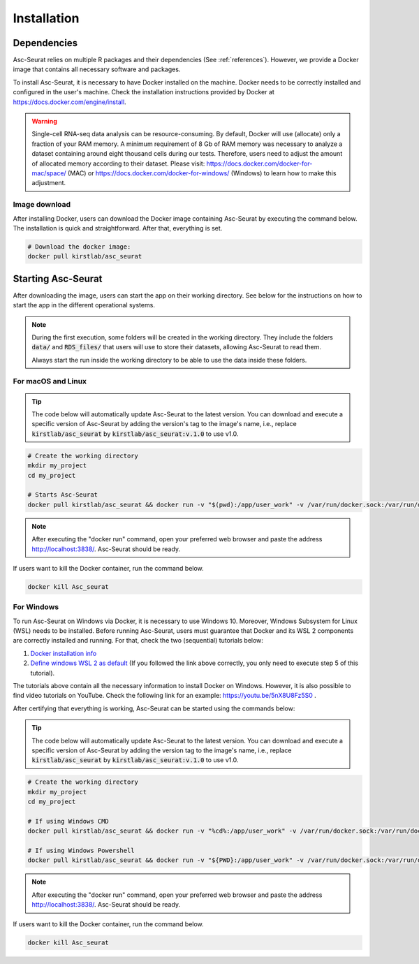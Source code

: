.. _installation:

************
Installation
************

Dependencies
============

Asc-Seurat relies on multiple R packages and their dependencies (See :ref:`references`). However, we provide a Docker image that contains all necessary software and packages.

To install Asc-Seurat, it is necessary to have Docker installed on the machine. Docker needs to be correctly installed and configured in the user's machine. Check the installation instructions provided by Docker at https://docs.docker.com/engine/install.

.. warning::

   Single-cell RNA-seq data analysis can be resource-consuming. By default, Docker will use (allocate) only a fraction of your RAM memory. A minimum requirement of 8 Gb of RAM memory was necessary to analyze a dataset containing around eight thousand cells during our tests. Therefore, users need to adjust the amount of allocated memory according to their dataset. Please visit: https://docs.docker.com/docker-for-mac/space/ (MAC) or https://docs.docker.com/docker-for-windows/ (Windows) to learn how to make this adjustment.

Image download
--------------

After installing Docker, users can download the Docker image containing Asc-Seurat by executing the command below. The installation is quick and straightforward. After that, everything is set.

.. code-block:: bash

    # Download the docker image:
    docker pull kirstlab/asc_seurat

Starting Asc-Seurat
===================

After downloading the image, users can start the app on their working directory. See below for the instructions on how to start the app in the different operational systems.

.. note::

  During the first execution, some folders will be created in the working directory. They include the folders :code:`data/` and :code:`RDS_files/` that users will use to store their datasets, allowing Asc-Seurat to read them.

  Always start the run inside the working directory to be able to use the data inside these folders.

For macOS and Linux
-------------------

.. tip::

    The code below will automatically update Asc-Seurat to the latest version. You can download and execute a specific version of Asc-Seurat by adding the version's tag to the image's name, i.e., replace :code:`kirstlab/asc_seurat` by :code:`kirstlab/asc_seurat:v.1.0` to use v1.0.

.. code-block:: bash

   # Create the working directory
   mkdir my_project
   cd my_project

   # Starts Asc-Seurat
   docker pull kirstlab/asc_seurat && docker run -v "$(pwd):/app/user_work" -v /var/run/docker.sock:/var/run/docker.sock -v /tmp:/tmp -d --name Asc_Seurat --rm -p 3838:3838 kirstlab/asc_seurat

.. note::

    After executing the "docker run" command, open your preferred web browser and paste the address http://localhost:3838/. Asc-Seurat should be ready.

If users want to kill the Docker container, run the command below.

.. code-block:: bash

   docker kill Asc_seurat

For Windows
-----------

To run Asc-Seurat on Windows via Docker, it is necessary to use Windows 10. Moreover, Windows Subsystem for Linux (WSL) needs to be installed. Before running Asc-Seurat, users must guarantee that Docker and its WSL 2 components are correctly installed and running. For that, check the two (sequential) tutorials below:

1. `Docker installation info <https://docs.docker.com/docker-for-windows/install/>`_
2. `Define windows WSL 2 as default <https://docs.microsoft.com/en-us/windows/wsl/install-win10#step-5---set-wsl-2-as-your-default-version>`_ (If you followed the link above correctly, you only need to execute step 5 of this tutorial).

The tutorials above contain all the necessary information to install Docker on Windows. However, it is also possible to find video tutorials on YouTube. Check the following link for an example: https://youtu.be/5nX8U8Fz5S0 .

After certifying that everything is working, Asc-Seurat can be started using the commands below:

.. tip::

    The code below will automatically update Asc-Seurat to the latest version. You can download and execute a specific version of Asc-Seurat by adding the version tag to the image's name, i.e., replace :code:`kirstlab/asc_seurat` by :code:`kirstlab/asc_seurat:v.1.0` to use v1.0.

.. code-block:: bash

    # Create the working directory
    mkdir my_project
    cd my_project

    # If using Windows CMD
    docker pull kirstlab/asc_seurat && docker run -v "%cd%:/app/user_work" -v /var/run/docker.sock:/var/run/docker.sock -v /tmp:/tmp -d --rm -p 3838:3838 kirstlab/asc_seurat

    # If using Windows Powershell
    docker pull kirstlab/asc_seurat && docker run -v "${PWD}:/app/user_work" -v /var/run/docker.sock:/var/run/docker.sock -v /tmp:/tmp -d --rm -p 3838:3838 kirstlab/asc_seurat

.. note::

    After executing the "docker run" command, open your preferred web browser and paste the address http://localhost:3838/. Asc-Seurat should be ready.

If users want to kill the Docker container, run the command below.

.. code-block:: bash

   docker kill Asc_seurat
